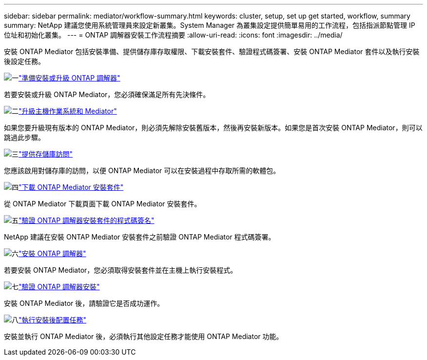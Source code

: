 ---
sidebar: sidebar 
permalink: mediator/workflow-summary.html 
keywords: cluster, setup, set up get started, workflow, summary 
summary: NetApp 建議您使用系統管理員來設定新叢集。System Manager 為叢集設定提供簡單易用的工作流程，包括指派節點管理 IP 位址和初始化叢集。 
---
= ONTAP 調解器安裝工作流程摘要
:allow-uri-read: 
:icons: font
:imagesdir: ../media/


[role="lead"]
安裝 ONTAP Mediator 包括安裝準備、提供儲存庫存取權限、下載安裝套件、驗證程式碼簽署、安裝 ONTAP Mediator 套件以及執行安裝後設定任務。

.image:https://raw.githubusercontent.com/NetAppDocs/common/main/media/number-1.png["一"]link:index.html["準備安裝或升級 ONTAP 調解器"]
[role="quick-margin-para"]
若要安裝或升級 ONTAP Mediator，您必須確保滿足所有先決條件。

.image:https://raw.githubusercontent.com/NetAppDocs/common/main/media/number-2.png["二"]link:upgrade-host-os-mediator-task.html["升級主機作業系統和 Mediator"]
[role="quick-margin-para"]
如果您要升級現有版本的 ONTAP Mediator，則必須先解除安裝舊版本，然後再安裝新版本。如果您是首次安裝 ONTAP Mediator，則可以跳過此步驟。

.image:https://raw.githubusercontent.com/NetAppDocs/common/main/media/number-3.png["三"]link:enable-access-repos-task.html["提供存儲庫訪問"]
[role="quick-margin-para"]
您應該啟用對儲存庫的訪問，以便 ONTAP Mediator 可以在安裝過程中存取所需的軟體包。

.image:https://raw.githubusercontent.com/NetAppDocs/common/main/media/number-4.png["四"]link:download-install-pkg-task.html["下載 ONTAP Mediator 安裝套件"]
[role="quick-margin-para"]
從 ONTAP Mediator 下載頁面下載 ONTAP Mediator 安裝套件。

.image:https://raw.githubusercontent.com/NetAppDocs/common/main/media/number-5.png["五"]link:verify-code-signature-task.html["驗證 ONTAP 調解器安裝套件的程式碼簽名"]
[role="quick-margin-para"]
NetApp 建議在安裝 ONTAP Mediator 安裝套件之前驗證 ONTAP Mediator 程式碼簽署。

.image:https://raw.githubusercontent.com/NetAppDocs/common/main/media/number-6.png["六"]link:install-mediator-pkg-task.html["安裝 ONTAP 調解器"]
[role="quick-margin-para"]
若要安裝 ONTAP Mediator，您必須取得安裝套件並在主機上執行安裝程式。

.image:https://raw.githubusercontent.com/NetAppDocs/common/main/media/number-7.png["七"]link:verify-install-task.html["驗證 ONTAP 調解器安裝"]
[role="quick-margin-para"]
安裝 ONTAP Mediator 後，請驗證它是否成功運作。

.image:https://raw.githubusercontent.com/NetAppDocs/common/main/media/number-8.png["八"]link:post-install-config-concept.html["執行安裝後配置任務"]
[role="quick-margin-para"]
安裝並執行 ONTAP Mediator 後，必須執行其他設定任務才能使用 ONTAP Mediator 功能。
